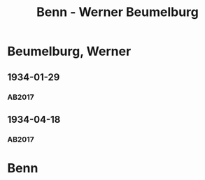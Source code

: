 #+STARTUP: content
#+STARTUP: showall
 #+STARTUP: showeverythingn
#+TITLE: Benn - Werner Beumelburg

* Beumelburg, Werner
:PROPERTIES:
:CUSTOM_ID:
:EMPF:     1
:FROM: Benn
:TO: Beumelburg, Werner
:GEB: 1899
:TOD: 1963
:END:
** 1934-01-29
   :PROPERTIES:
   :CUSTOM_ID: beu1934-01-29
   :TRAD: AdK/HA
   :ORT: Berlin
   :END:
*** AB2017
    :PROPERTIES:
    :NR:       67
    :S:        64-65
    :AUSL:     
    :FAKS:     
    :S_KOM:    417
    :VORL:     
    :END:

** 1934-04-18
   :PROPERTIES:
   :CUSTOM_ID: beu1934-04-18
   :TRAD: SHLB Kiel/Blunck
   :ORT: [Berlin]
   :END:
*** AB2017
    :PROPERTIES:
    :NR:       73
    :S:        72-73
    :AUSL:     
    :FAKS:     
    :S_KOM:    421
    :VORL:     
    :END:
* Benn
:PROPERTIES:
:FROM: Beumelburg, Werner
:TO: Benn
:END:
